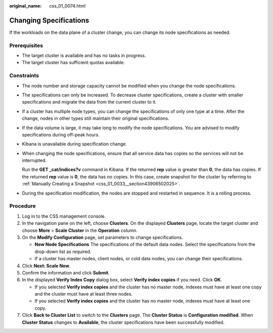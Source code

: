 :original_name: css_01_0074.html

.. _css_01_0074:

Changing Specifications
=======================

If the workloads on the data plane of a cluster change, you can change its node specifications as needed.

Prerequisites
-------------

-  The target cluster is available and has no tasks in progress.
-  The target cluster has sufficient quotas available.

Constraints
-----------

-  The node number and storage capacity cannot be modified when you change the node specifications.

-  The specifications can only be increased. To decrease cluster specifications, create a cluster with smaller specifications and migrate the data from the current cluster to it.

-  If a cluster has multiple node types, you can change the specifications of only one type at a time. After the change, nodes in other types still maintain their original specifications.

-  If the data volume is large, it may take long to modify the node specifications. You are advised to modify specifications during off-peak hours.

-  Kibana is unavailable during specification change.

-  When changing the node specifications, ensure that all service data has copies so the services will not be interrupted.

   Run the **GET \_cat/indices?v** command in Kibana. If the returned **rep** value is greater than **0**, the data has copies. If the returned **rep** value is **0**, the data has no copies. In this case, create snapshot for the cluster by referring to :ref:`Manually Creating a Snapshot <css_01_0033__section43906502025>`.

-  During the specification modification, the nodes are stopped and restarted in sequence. It is a rolling process.

Procedure
---------

#. Log in to the CSS management console.
#. In the navigation pane on the left, choose **Clusters**. On the displayed **Clusters** page, locate the target cluster and choose **More** > **Scale Cluster** in the **Operation** column.
#. On the **Modify Configuration** page, set parameters to change specifications.

   -  **New Node Specifications** The specifications of the default data nodes. Select the specifications from the drop-down list as required.
   -  If a cluster has master nodes, client nodes, or cold data nodes, you can change their specifications.

#. Click **Next: Scale Now**.
#. Confirm the information and click **Submit**.
#. In the displayed **Verify Index Copy** dialog box, select **Verify index copies** if you need. Click **OK**.

   -  If you selected **Verify index copies** and the cluster has no master node, indexes must have at least one copy and the cluster must have at least three nodes.
   -  If you selected **Verify index copies** and the cluster has no master node, indexes must have at least one copy.

#. Click **Back to Cluster List** to switch to the **Clusters** page. The **Cluster Status** is **Configuration modified**. When **Cluster Status** changes to **Available**, the cluster specifications have been successfully modified.
